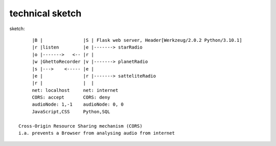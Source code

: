 technical sketch
^^^^^^^^^^^^^^^^


sketch::

             |B |               |S | Flask web server, Header[Werkzeug/2.0.2 Python/3.10.1]
             |r |listen         |e |-------> starRadio
             |o |------->   <-- |r |
             |w |GhettoRecorder |v |-------> planetRadio
             |s |--->    <----- |e |
             |e |               |r |-------> satteliteRadio
             |r |               |  |
             net: localhost     net: internet
             CORS: accept       CORS: deny
             audioNode: 1,-1    audioNode: 0, 0
             JavaScript,CSS     Python,SQL

        Cross-Origin Resource Sharing mechanism (CORS)
        i.a. prevents a Browser from analysing audio from internet